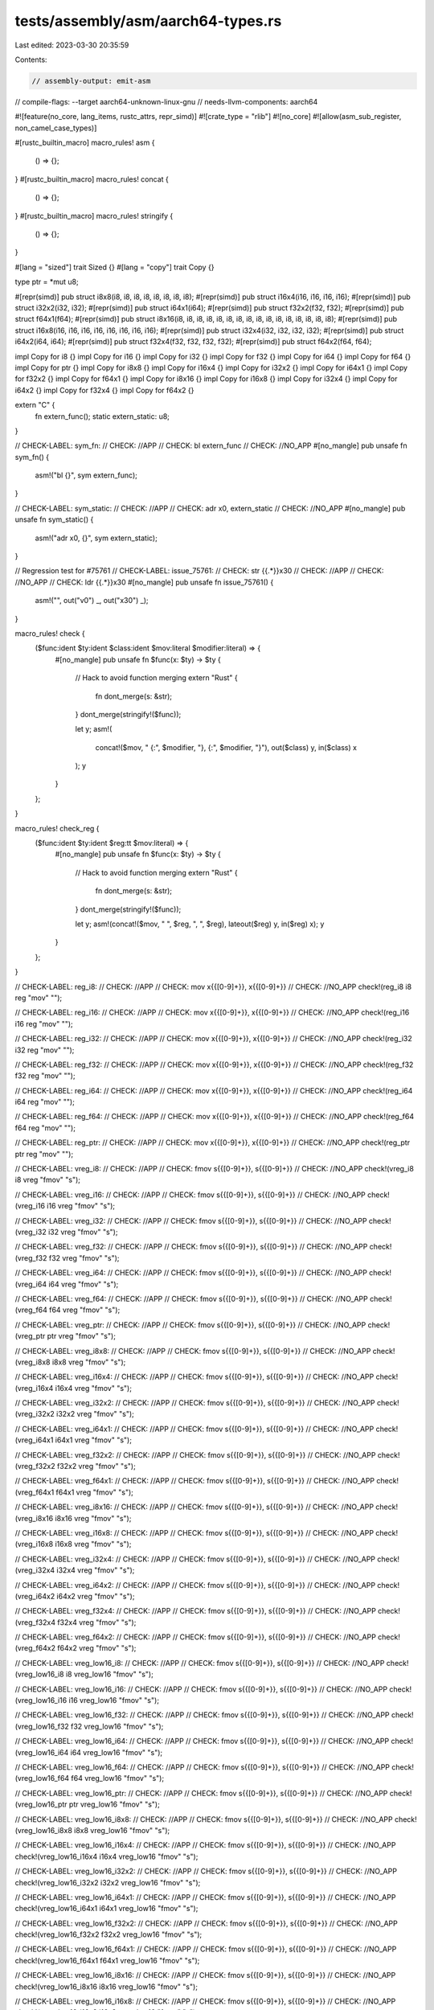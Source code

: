 tests/assembly/asm/aarch64-types.rs
===================================

Last edited: 2023-03-30 20:35:59

Contents:

.. code-block:: rs

    // assembly-output: emit-asm
// compile-flags: --target aarch64-unknown-linux-gnu
// needs-llvm-components: aarch64

#![feature(no_core, lang_items, rustc_attrs, repr_simd)]
#![crate_type = "rlib"]
#![no_core]
#![allow(asm_sub_register, non_camel_case_types)]

#[rustc_builtin_macro]
macro_rules! asm {
    () => {};
}
#[rustc_builtin_macro]
macro_rules! concat {
    () => {};
}
#[rustc_builtin_macro]
macro_rules! stringify {
    () => {};
}

#[lang = "sized"]
trait Sized {}
#[lang = "copy"]
trait Copy {}

type ptr = *mut u8;

#[repr(simd)]
pub struct i8x8(i8, i8, i8, i8, i8, i8, i8, i8);
#[repr(simd)]
pub struct i16x4(i16, i16, i16, i16);
#[repr(simd)]
pub struct i32x2(i32, i32);
#[repr(simd)]
pub struct i64x1(i64);
#[repr(simd)]
pub struct f32x2(f32, f32);
#[repr(simd)]
pub struct f64x1(f64);
#[repr(simd)]
pub struct i8x16(i8, i8, i8, i8, i8, i8, i8, i8, i8, i8, i8, i8, i8, i8, i8, i8);
#[repr(simd)]
pub struct i16x8(i16, i16, i16, i16, i16, i16, i16, i16);
#[repr(simd)]
pub struct i32x4(i32, i32, i32, i32);
#[repr(simd)]
pub struct i64x2(i64, i64);
#[repr(simd)]
pub struct f32x4(f32, f32, f32, f32);
#[repr(simd)]
pub struct f64x2(f64, f64);

impl Copy for i8 {}
impl Copy for i16 {}
impl Copy for i32 {}
impl Copy for f32 {}
impl Copy for i64 {}
impl Copy for f64 {}
impl Copy for ptr {}
impl Copy for i8x8 {}
impl Copy for i16x4 {}
impl Copy for i32x2 {}
impl Copy for i64x1 {}
impl Copy for f32x2 {}
impl Copy for f64x1 {}
impl Copy for i8x16 {}
impl Copy for i16x8 {}
impl Copy for i32x4 {}
impl Copy for i64x2 {}
impl Copy for f32x4 {}
impl Copy for f64x2 {}

extern "C" {
    fn extern_func();
    static extern_static: u8;
}

// CHECK-LABEL: sym_fn:
// CHECK: //APP
// CHECK: bl extern_func
// CHECK: //NO_APP
#[no_mangle]
pub unsafe fn sym_fn() {
    asm!("bl {}", sym extern_func);
}

// CHECK-LABEL: sym_static:
// CHECK: //APP
// CHECK: adr x0, extern_static
// CHECK: //NO_APP
#[no_mangle]
pub unsafe fn sym_static() {
    asm!("adr x0, {}", sym extern_static);
}

// Regression test for #75761
// CHECK-LABEL: issue_75761:
// CHECK: str {{.*}}x30
// CHECK: //APP
// CHECK: //NO_APP
// CHECK: ldr {{.*}}x30
#[no_mangle]
pub unsafe fn issue_75761() {
    asm!("", out("v0") _, out("x30") _);
}

macro_rules! check {
    ($func:ident $ty:ident $class:ident $mov:literal $modifier:literal) => {
        #[no_mangle]
        pub unsafe fn $func(x: $ty) -> $ty {
            // Hack to avoid function merging
            extern "Rust" {
                fn dont_merge(s: &str);
            }
            dont_merge(stringify!($func));

            let y;
            asm!(
                concat!($mov, " {:", $modifier, "}, {:", $modifier, "}"),
                out($class) y,
                in($class) x
            );
            y
        }
    };
}

macro_rules! check_reg {
    ($func:ident $ty:ident $reg:tt $mov:literal) => {
        #[no_mangle]
        pub unsafe fn $func(x: $ty) -> $ty {
            // Hack to avoid function merging
            extern "Rust" {
                fn dont_merge(s: &str);
            }
            dont_merge(stringify!($func));

            let y;
            asm!(concat!($mov, " ", $reg, ", ", $reg), lateout($reg) y, in($reg) x);
            y
        }
    };
}

// CHECK-LABEL: reg_i8:
// CHECK: //APP
// CHECK: mov x{{[0-9]+}}, x{{[0-9]+}}
// CHECK: //NO_APP
check!(reg_i8 i8 reg "mov" "");

// CHECK-LABEL: reg_i16:
// CHECK: //APP
// CHECK: mov x{{[0-9]+}}, x{{[0-9]+}}
// CHECK: //NO_APP
check!(reg_i16 i16 reg "mov" "");

// CHECK-LABEL: reg_i32:
// CHECK: //APP
// CHECK: mov x{{[0-9]+}}, x{{[0-9]+}}
// CHECK: //NO_APP
check!(reg_i32 i32 reg "mov" "");

// CHECK-LABEL: reg_f32:
// CHECK: //APP
// CHECK: mov x{{[0-9]+}}, x{{[0-9]+}}
// CHECK: //NO_APP
check!(reg_f32 f32 reg "mov" "");

// CHECK-LABEL: reg_i64:
// CHECK: //APP
// CHECK: mov x{{[0-9]+}}, x{{[0-9]+}}
// CHECK: //NO_APP
check!(reg_i64 i64 reg "mov" "");

// CHECK-LABEL: reg_f64:
// CHECK: //APP
// CHECK: mov x{{[0-9]+}}, x{{[0-9]+}}
// CHECK: //NO_APP
check!(reg_f64 f64 reg "mov" "");

// CHECK-LABEL: reg_ptr:
// CHECK: //APP
// CHECK: mov x{{[0-9]+}}, x{{[0-9]+}}
// CHECK: //NO_APP
check!(reg_ptr ptr reg "mov" "");

// CHECK-LABEL: vreg_i8:
// CHECK: //APP
// CHECK: fmov s{{[0-9]+}}, s{{[0-9]+}}
// CHECK: //NO_APP
check!(vreg_i8 i8 vreg "fmov" "s");

// CHECK-LABEL: vreg_i16:
// CHECK: //APP
// CHECK: fmov s{{[0-9]+}}, s{{[0-9]+}}
// CHECK: //NO_APP
check!(vreg_i16 i16 vreg "fmov" "s");

// CHECK-LABEL: vreg_i32:
// CHECK: //APP
// CHECK: fmov s{{[0-9]+}}, s{{[0-9]+}}
// CHECK: //NO_APP
check!(vreg_i32 i32 vreg "fmov" "s");

// CHECK-LABEL: vreg_f32:
// CHECK: //APP
// CHECK: fmov s{{[0-9]+}}, s{{[0-9]+}}
// CHECK: //NO_APP
check!(vreg_f32 f32 vreg "fmov" "s");

// CHECK-LABEL: vreg_i64:
// CHECK: //APP
// CHECK: fmov s{{[0-9]+}}, s{{[0-9]+}}
// CHECK: //NO_APP
check!(vreg_i64 i64 vreg "fmov" "s");

// CHECK-LABEL: vreg_f64:
// CHECK: //APP
// CHECK: fmov s{{[0-9]+}}, s{{[0-9]+}}
// CHECK: //NO_APP
check!(vreg_f64 f64 vreg "fmov" "s");

// CHECK-LABEL: vreg_ptr:
// CHECK: //APP
// CHECK: fmov s{{[0-9]+}}, s{{[0-9]+}}
// CHECK: //NO_APP
check!(vreg_ptr ptr vreg "fmov" "s");

// CHECK-LABEL: vreg_i8x8:
// CHECK: //APP
// CHECK: fmov s{{[0-9]+}}, s{{[0-9]+}}
// CHECK: //NO_APP
check!(vreg_i8x8 i8x8 vreg "fmov" "s");

// CHECK-LABEL: vreg_i16x4:
// CHECK: //APP
// CHECK: fmov s{{[0-9]+}}, s{{[0-9]+}}
// CHECK: //NO_APP
check!(vreg_i16x4 i16x4 vreg "fmov" "s");

// CHECK-LABEL: vreg_i32x2:
// CHECK: //APP
// CHECK: fmov s{{[0-9]+}}, s{{[0-9]+}}
// CHECK: //NO_APP
check!(vreg_i32x2 i32x2 vreg "fmov" "s");

// CHECK-LABEL: vreg_i64x1:
// CHECK: //APP
// CHECK: fmov s{{[0-9]+}}, s{{[0-9]+}}
// CHECK: //NO_APP
check!(vreg_i64x1 i64x1 vreg "fmov" "s");

// CHECK-LABEL: vreg_f32x2:
// CHECK: //APP
// CHECK: fmov s{{[0-9]+}}, s{{[0-9]+}}
// CHECK: //NO_APP
check!(vreg_f32x2 f32x2 vreg "fmov" "s");

// CHECK-LABEL: vreg_f64x1:
// CHECK: //APP
// CHECK: fmov s{{[0-9]+}}, s{{[0-9]+}}
// CHECK: //NO_APP
check!(vreg_f64x1 f64x1 vreg "fmov" "s");

// CHECK-LABEL: vreg_i8x16:
// CHECK: //APP
// CHECK: fmov s{{[0-9]+}}, s{{[0-9]+}}
// CHECK: //NO_APP
check!(vreg_i8x16 i8x16 vreg "fmov" "s");

// CHECK-LABEL: vreg_i16x8:
// CHECK: //APP
// CHECK: fmov s{{[0-9]+}}, s{{[0-9]+}}
// CHECK: //NO_APP
check!(vreg_i16x8 i16x8 vreg "fmov" "s");

// CHECK-LABEL: vreg_i32x4:
// CHECK: //APP
// CHECK: fmov s{{[0-9]+}}, s{{[0-9]+}}
// CHECK: //NO_APP
check!(vreg_i32x4 i32x4 vreg "fmov" "s");

// CHECK-LABEL: vreg_i64x2:
// CHECK: //APP
// CHECK: fmov s{{[0-9]+}}, s{{[0-9]+}}
// CHECK: //NO_APP
check!(vreg_i64x2 i64x2 vreg "fmov" "s");

// CHECK-LABEL: vreg_f32x4:
// CHECK: //APP
// CHECK: fmov s{{[0-9]+}}, s{{[0-9]+}}
// CHECK: //NO_APP
check!(vreg_f32x4 f32x4 vreg "fmov" "s");

// CHECK-LABEL: vreg_f64x2:
// CHECK: //APP
// CHECK: fmov s{{[0-9]+}}, s{{[0-9]+}}
// CHECK: //NO_APP
check!(vreg_f64x2 f64x2 vreg "fmov" "s");

// CHECK-LABEL: vreg_low16_i8:
// CHECK: //APP
// CHECK: fmov s{{[0-9]+}}, s{{[0-9]+}}
// CHECK: //NO_APP
check!(vreg_low16_i8 i8 vreg_low16 "fmov" "s");

// CHECK-LABEL: vreg_low16_i16:
// CHECK: //APP
// CHECK: fmov s{{[0-9]+}}, s{{[0-9]+}}
// CHECK: //NO_APP
check!(vreg_low16_i16 i16 vreg_low16 "fmov" "s");

// CHECK-LABEL: vreg_low16_f32:
// CHECK: //APP
// CHECK: fmov s{{[0-9]+}}, s{{[0-9]+}}
// CHECK: //NO_APP
check!(vreg_low16_f32 f32 vreg_low16 "fmov" "s");

// CHECK-LABEL: vreg_low16_i64:
// CHECK: //APP
// CHECK: fmov s{{[0-9]+}}, s{{[0-9]+}}
// CHECK: //NO_APP
check!(vreg_low16_i64 i64 vreg_low16 "fmov" "s");

// CHECK-LABEL: vreg_low16_f64:
// CHECK: //APP
// CHECK: fmov s{{[0-9]+}}, s{{[0-9]+}}
// CHECK: //NO_APP
check!(vreg_low16_f64 f64 vreg_low16 "fmov" "s");

// CHECK-LABEL: vreg_low16_ptr:
// CHECK: //APP
// CHECK: fmov s{{[0-9]+}}, s{{[0-9]+}}
// CHECK: //NO_APP
check!(vreg_low16_ptr ptr vreg_low16 "fmov" "s");

// CHECK-LABEL: vreg_low16_i8x8:
// CHECK: //APP
// CHECK: fmov s{{[0-9]+}}, s{{[0-9]+}}
// CHECK: //NO_APP
check!(vreg_low16_i8x8 i8x8 vreg_low16 "fmov" "s");

// CHECK-LABEL: vreg_low16_i16x4:
// CHECK: //APP
// CHECK: fmov s{{[0-9]+}}, s{{[0-9]+}}
// CHECK: //NO_APP
check!(vreg_low16_i16x4 i16x4 vreg_low16 "fmov" "s");

// CHECK-LABEL: vreg_low16_i32x2:
// CHECK: //APP
// CHECK: fmov s{{[0-9]+}}, s{{[0-9]+}}
// CHECK: //NO_APP
check!(vreg_low16_i32x2 i32x2 vreg_low16 "fmov" "s");

// CHECK-LABEL: vreg_low16_i64x1:
// CHECK: //APP
// CHECK: fmov s{{[0-9]+}}, s{{[0-9]+}}
// CHECK: //NO_APP
check!(vreg_low16_i64x1 i64x1 vreg_low16 "fmov" "s");

// CHECK-LABEL: vreg_low16_f32x2:
// CHECK: //APP
// CHECK: fmov s{{[0-9]+}}, s{{[0-9]+}}
// CHECK: //NO_APP
check!(vreg_low16_f32x2 f32x2 vreg_low16 "fmov" "s");

// CHECK-LABEL: vreg_low16_f64x1:
// CHECK: //APP
// CHECK: fmov s{{[0-9]+}}, s{{[0-9]+}}
// CHECK: //NO_APP
check!(vreg_low16_f64x1 f64x1 vreg_low16 "fmov" "s");

// CHECK-LABEL: vreg_low16_i8x16:
// CHECK: //APP
// CHECK: fmov s{{[0-9]+}}, s{{[0-9]+}}
// CHECK: //NO_APP
check!(vreg_low16_i8x16 i8x16 vreg_low16 "fmov" "s");

// CHECK-LABEL: vreg_low16_i16x8:
// CHECK: //APP
// CHECK: fmov s{{[0-9]+}}, s{{[0-9]+}}
// CHECK: //NO_APP
check!(vreg_low16_i16x8 i16x8 vreg_low16 "fmov" "s");

// CHECK-LABEL: vreg_low16_i32x4:
// CHECK: //APP
// CHECK: fmov s{{[0-9]+}}, s{{[0-9]+}}
// CHECK: //NO_APP
check!(vreg_low16_i32x4 i32x4 vreg_low16 "fmov" "s");

// CHECK-LABEL: vreg_low16_i64x2:
// CHECK: //APP
// CHECK: fmov s{{[0-9]+}}, s{{[0-9]+}}
// CHECK: //NO_APP
check!(vreg_low16_i64x2 i64x2 vreg_low16 "fmov" "s");

// CHECK-LABEL: vreg_low16_f32x4:
// CHECK: //APP
// CHECK: fmov s{{[0-9]+}}, s{{[0-9]+}}
// CHECK: //NO_APP
check!(vreg_low16_f32x4 f32x4 vreg_low16 "fmov" "s");

// CHECK-LABEL: vreg_low16_f64x2:
// CHECK: //APP
// CHECK: fmov s{{[0-9]+}}, s{{[0-9]+}}
// CHECK: //NO_APP
check!(vreg_low16_f64x2 f64x2 vreg_low16 "fmov" "s");

// CHECK-LABEL: x0_i8:
// CHECK: //APP
// CHECK: mov x{{[0-9]+}}, x{{[0-9]+}}
// CHECK: //NO_APP
check_reg!(x0_i8 i8 "x0" "mov");

// CHECK-LABEL: x0_i16:
// CHECK: //APP
// CHECK: mov x{{[0-9]+}}, x{{[0-9]+}}
// CHECK: //NO_APP
check_reg!(x0_i16 i16 "x0" "mov");

// CHECK-LABEL: x0_i32:
// CHECK: //APP
// CHECK: mov x{{[0-9]+}}, x{{[0-9]+}}
// CHECK: //NO_APP
check_reg!(x0_i32 i32 "x0" "mov");

// CHECK-LABEL: x0_f32:
// CHECK: //APP
// CHECK: mov x{{[0-9]+}}, x{{[0-9]+}}
// CHECK: //NO_APP
check_reg!(x0_f32 f32 "x0" "mov");

// CHECK-LABEL: x0_i64:
// CHECK: //APP
// CHECK: mov x{{[0-9]+}}, x{{[0-9]+}}
// CHECK: //NO_APP
check_reg!(x0_i64 i64 "x0" "mov");

// CHECK-LABEL: x0_f64:
// CHECK: //APP
// CHECK: mov x{{[0-9]+}}, x{{[0-9]+}}
// CHECK: //NO_APP
check_reg!(x0_f64 f64 "x0" "mov");

// CHECK-LABEL: x0_ptr:
// CHECK: //APP
// CHECK: mov x{{[0-9]+}}, x{{[0-9]+}}
// CHECK: //NO_APP
check_reg!(x0_ptr ptr "x0" "mov");

// CHECK-LABEL: v0_i8:
// CHECK: //APP
// CHECK: fmov s0, s0
// CHECK: //NO_APP
check_reg!(v0_i8 i8 "s0" "fmov");

// CHECK-LABEL: v0_i16:
// CHECK: //APP
// CHECK: fmov s0, s0
// CHECK: //NO_APP
check_reg!(v0_i16 i16 "s0" "fmov");

// CHECK-LABEL: v0_i32:
// CHECK: //APP
// CHECK: fmov s0, s0
// CHECK: //NO_APP
check_reg!(v0_i32 i32 "s0" "fmov");

// CHECK-LABEL: v0_f32:
// CHECK: //APP
// CHECK: fmov s0, s0
// CHECK: //NO_APP
check_reg!(v0_f32 f32 "s0" "fmov");

// CHECK-LABEL: v0_i64:
// CHECK: //APP
// CHECK: fmov s0, s0
// CHECK: //NO_APP
check_reg!(v0_i64 i64 "s0" "fmov");

// CHECK-LABEL: v0_f64:
// CHECK: //APP
// CHECK: fmov s0, s0
// CHECK: //NO_APP
check_reg!(v0_f64 f64 "s0" "fmov");

// CHECK-LABEL: v0_ptr:
// CHECK: //APP
// CHECK: fmov s0, s0
// CHECK: //NO_APP
check_reg!(v0_ptr ptr "s0" "fmov");

// CHECK-LABEL: v0_i8x8:
// CHECK: //APP
// CHECK: fmov s0, s0
// CHECK: //NO_APP
check_reg!(v0_i8x8 i8x8 "s0" "fmov");

// CHECK-LABEL: v0_i16x4:
// CHECK: //APP
// CHECK: fmov s0, s0
// CHECK: //NO_APP
check_reg!(v0_i16x4 i16x4 "s0" "fmov");

// CHECK-LABEL: v0_i32x2:
// CHECK: //APP
// CHECK: fmov s0, s0
// CHECK: //NO_APP
check_reg!(v0_i32x2 i32x2 "s0" "fmov");

// CHECK-LABEL: v0_i64x1:
// CHECK: //APP
// CHECK: fmov s0, s0
// CHECK: //NO_APP
check_reg!(v0_i64x1 i64x1 "s0" "fmov");

// CHECK-LABEL: v0_f32x2:
// CHECK: //APP
// CHECK: fmov s0, s0
// CHECK: //NO_APP
check_reg!(v0_f32x2 f32x2 "s0" "fmov");

// CHECK-LABEL: v0_f64x1:
// CHECK: //APP
// CHECK: fmov s0, s0
// CHECK: //NO_APP
check_reg!(v0_f64x1 f64x1 "s0" "fmov");

// CHECK-LABEL: v0_i8x16:
// CHECK: //APP
// CHECK: fmov s0, s0
// CHECK: //NO_APP
check_reg!(v0_i8x16 i8x16 "s0" "fmov");

// CHECK-LABEL: v0_i16x8:
// CHECK: //APP
// CHECK: fmov s0, s0
// CHECK: //NO_APP
check_reg!(v0_i16x8 i16x8 "s0" "fmov");

// CHECK-LABEL: v0_i32x4:
// CHECK: //APP
// CHECK: fmov s0, s0
// CHECK: //NO_APP
check_reg!(v0_i32x4 i32x4 "s0" "fmov");

// CHECK-LABEL: v0_i64x2:
// CHECK: //APP
// CHECK: fmov s0, s0
// CHECK: //NO_APP
check_reg!(v0_i64x2 i64x2 "s0" "fmov");

// CHECK-LABEL: v0_f32x4:
// CHECK: //APP
// CHECK: fmov s0, s0
// CHECK: //NO_APP
check_reg!(v0_f32x4 f32x4 "s0" "fmov");

// CHECK-LABEL: v0_f64x2:
// CHECK: //APP
// CHECK: fmov s0, s0
// CHECK: //NO_APP
check_reg!(v0_f64x2 f64x2 "s0" "fmov");


